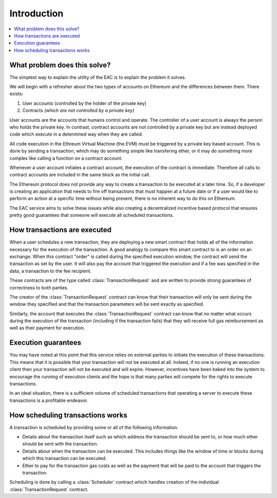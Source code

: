 Introduction
============

.. contents:: :local:


What problem does this solve?
-----------------------------

The simplest way to explain the utility of the EAC is to explain the
problem it solves.

We will begin with a refresher about the two types of accounts on Ethereum
and the differences between them. There exists:

1. User accounts (controlled by the holder of the private key)
2. Contracts *(which are not controlled by a private key)*

User accounts are the accounts that humans control and operate. The controller 
of a user account is always the person who holds the private key. In contrast,
contract accounts are not controlled by a private key but are instead deployed 
code which execute in a determined way when they are called. 

All code execution in the Ethreum Virtual Machine (the EVM) must be triggered by
a private key based account.  This is done by sending a transaction, which may
do something simple like transfering ether, or it may do something more complex
like calling a function on a contract account.

Whenever a user account initiates a contract account, the execution of the contract 
is immediate. Therefore all calls to contract accounts are included in the same block as 
the initial call.

The Ethereum protocol does not provide any way to create a transaction to be executed at 
a later time. So, if a developer is creating an application that needs to fire off 
transactions that must happen at a future date or if a user would like to perform an action
at a specific time without being present, there is no inherent way to do this on Ethereum.

The EAC service aims to solve these issues while also creating a decentralized 
incentive based protocol that ensures pretty good guarantees that someone 
will execute all scheduled transactions.


How transactions are executed
-----------------------------

When a user schedules a new transaction, they are deploying a new smart contract 
that holds all of the information necessary for the execution of the transaction. 
A good analogy to compare this smart contract to is an order on an exchange.  When 
this contract "order" is called during the specified execution window, the contract 
will send the transaction as set by the user. It will also pay the account that 
triggered the execution and if a fee was specified in the data, a transaction 
to the fee recipient.

These contracts are of the type called :class:`TransactionRequest` and
are written to provide strong guarantees of correctness to both parties.

The creator of the :class:`TransactionRequest` contract can know that their
transaction will only be sent during the window they specified and that the
transaction parameters will be sent exactly as specified.

Similarly, the account that executes the :class:`TransactionRequest` contract
can know that no matter what occurs during the execution of the transaction
(including if the transaction fails) that they will receive full gas reimbursement
as well as their payment for execution.


Execution guarantees
--------------------

You may have noted at this point that this service relies on external parties
to initiate the execution of these transactions.  This means that it is
possible that your transaction will not be executed at all.  Indeed, if no one 
is running an execution client then your transaction will not be executed and will 
expire. However, incentives have been baked into the system to encourage the 
running of execution clients and the hope is that many parties will compete for 
the rights to execute transactions.

In an ideal situation, there is a sufficient volume of scheduled transactions
that operating a server to execute these transactions is a profitable endeavor.


How scheduling transactions works
---------------------------------

A transaction is scheduled by providing some or all of the following
information.

* Details about the transaction itself such as which address the transaction
  should be sent to, or how much ether should be sent with the transaction.
* Details about when the transaction can be executed.  This includes things
  like the window of time or blocks during which this transaction can be
  executed.
* Ether to pay for the transaction gas costs as well as the payment that will
  be paid to the account that triggers the transaction.

Scheduling is done by calling a :class:`Scheduler` contract which handles
creation of the individual :class:`TransactionRequest` contract.
